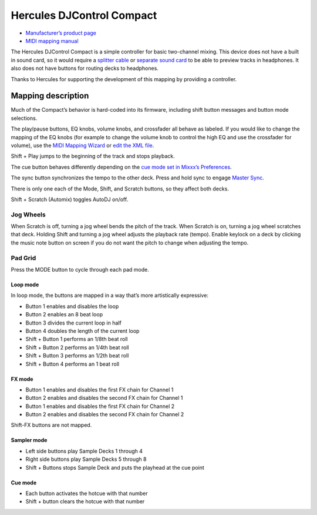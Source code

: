 Hercules DJControl Compact
==========================

-  `Manufacturer’s product page <https://www.hercules.com/us/DJ-Music/bdd/p/253/djcontrol-compact/>`__
- `MIDI mapping manual <http://ts.hercules.com/download/sound/manuals/DJC_Compact/DJC_Compact_MIDI_Mapping.pdf>`__

The Hercules DJControl Compact is a simple controller for basic
two-channel mixing. This device does not have a built in sound card, so
it would require a `splitter
cable <hardware%20compatibility#splitter%20cables>`__ or `separate sound
card <hardware%20compatibility#usb%20sound%20cards>`__ to be able to
preview tracks in headphones. It also does not have buttons for routing
decks to headphones.

Thanks to Hercules for supporting the development of this mapping by
providing a controller.

Mapping description
-------------------

Much of the Compact’s behavior is hard-coded into its firmware,
including shift button messages and button mode selections.

The play/pause buttons, EQ knobs, volume knobs, and crossfader all
behave as labeled. If you would like to change the mapping of the EQ
knobs (for example to change the volume knob to control the high EQ and
use the crossfader for volume), use the `MIDI Mapping
Wizard <http://mixxx.org/manual/latest/chapters/advanced_topics.html#controller-wizard>`__
or `edit the XML file <MIDI%20controller%20mapping%20file%20format>`__.

Shift + Play jumps to the beginning of the track and stops playback.

The cue button behaves differently depending on the `cue mode set in
Mixxx’s
Preferences <http://mixxx.org/manual/latest/chapters/user_interface.html#interface-cue-modes>`__.

The sync button synchronizes the tempo to the other deck. Press and hold
sync to engage `Master
Sync <http://mixxx.org/manual/latest/chapters/djing_with_mixxx.html#master-sync>`__.

There is only one each of the Mode, Shift, and Scratch buttons, so they
affect both decks.

Shift + Scratch (Automix) toggles AutoDJ on/off.

Jog Wheels
~~~~~~~~~~

When Scratch is off, turning a jog wheel bends the pitch of the track.
When Scratch is on, turning a jog wheel scratches that deck. Holding
Shift and turning a jog wheel adjusts the playback rate (tempo). Enable
keylock on a deck by clicking the music note button on screen if you do
not want the pitch to change when adjusting the tempo.

Pad Grid
~~~~~~~~

Press the MODE button to cycle through each pad mode.

Loop mode
^^^^^^^^^

In loop mode, the buttons are mapped in a way that’s more artistically
expressive:

-  Button 1 enables and disables the loop
-  Button 2 enables an 8 beat loop
-  Button 3 divides the current loop in half
-  Button 4 doubles the length of the current loop
-  Shift + Button 1 performs an 1/8th beat roll
-  Shift + Button 2 performs an 1/4th beat roll
-  Shift + Button 3 performs an 1/2th beat roll
-  Shift + Button 4 performs an 1 beat roll

FX mode
^^^^^^^

-  Button 1 enables and disables the first FX chain for Channel 1
-  Button 2 enables and disables the second FX chain for Channel 1
-  Button 1 enables and disables the first FX chain for Channel 2
-  Button 2 enables and disables the second FX chain for Channel 2

Shift-FX buttons are not mapped.

Sampler mode
^^^^^^^^^^^^

-  Left side buttons play Sample Decks 1 through 4
-  Right side buttons play Sample Decks 5 through 8
-  Shift + Buttons stops Sample Deck and puts the playhead at the cue
   point

Cue mode
^^^^^^^^

-  Each button activates the hotcue with that number
-  Shift + button clears the hotcue with that number
